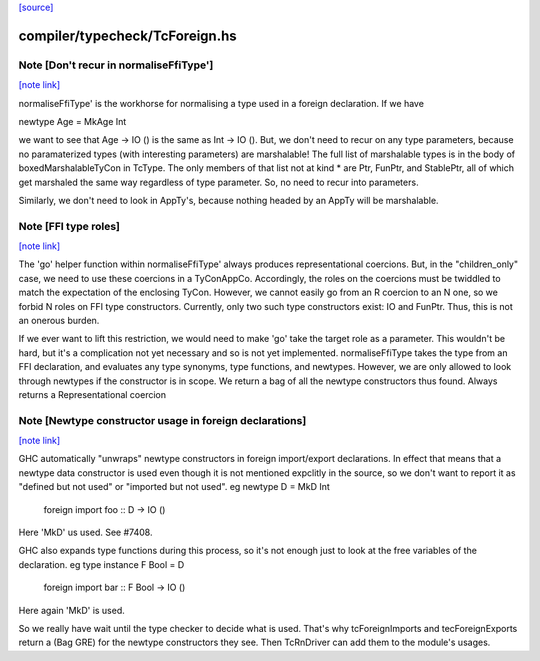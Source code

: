 `[source] <https://gitlab.haskell.org/ghc/ghc/tree/master/compiler/typecheck/TcForeign.hs>`_

compiler/typecheck/TcForeign.hs
===============================


Note [Don't recur in normaliseFfiType']
~~~~~~~~~~~~~~~~~~~~~~~~~~~~~~~~~~~~~~~

`[note link] <https://gitlab.haskell.org/ghc/ghc/tree/master/compiler/typecheck/TcForeign.hs#L80>`__

normaliseFfiType' is the workhorse for normalising a type used in a foreign
declaration. If we have

newtype Age = MkAge Int

we want to see that Age -> IO () is the same as Int -> IO (). But, we don't
need to recur on any type parameters, because no paramaterized types (with
interesting parameters) are marshalable! The full list of marshalable types
is in the body of boxedMarshalableTyCon in TcType. The only members of that
list not at kind * are Ptr, FunPtr, and StablePtr, all of which get marshaled
the same way regardless of type parameter. So, no need to recur into
parameters.

Similarly, we don't need to look in AppTy's, because nothing headed by
an AppTy will be marshalable.



Note [FFI type roles]
~~~~~~~~~~~~~~~~~~~~~

`[note link] <https://gitlab.haskell.org/ghc/ghc/tree/master/compiler/typecheck/TcForeign.hs#L98>`__

The 'go' helper function within normaliseFfiType' always produces
representational coercions. But, in the "children_only" case, we need to
use these coercions in a TyConAppCo. Accordingly, the roles on the coercions
must be twiddled to match the expectation of the enclosing TyCon. However,
we cannot easily go from an R coercion to an N one, so we forbid N roles
on FFI type constructors. Currently, only two such type constructors exist:
IO and FunPtr. Thus, this is not an onerous burden.

If we ever want to lift this restriction, we would need to make 'go' take
the target role as a parameter. This wouldn't be hard, but it's a complication
not yet necessary and so is not yet implemented.
normaliseFfiType takes the type from an FFI declaration, and
evaluates any type synonyms, type functions, and newtypes. However,
we are only allowed to look through newtypes if the constructor is
in scope.  We return a bag of all the newtype constructors thus found.
Always returns a Representational coercion



Note [Newtype constructor usage in foreign declarations]
~~~~~~~~~~~~~~~~~~~~~~~~~~~~~~~~~~~~~~~~~~~~~~~~~~~~~~~~

`[note link] <https://gitlab.haskell.org/ghc/ghc/tree/master/compiler/typecheck/TcForeign.hs#L201>`__

GHC automatically "unwraps" newtype constructors in foreign import/export
declarations.  In effect that means that a newtype data constructor is
used even though it is not mentioned expclitly in the source, so we don't
want to report it as "defined but not used" or "imported but not used".
eg     newtype D = MkD Int
       foreign import foo :: D -> IO ()
Here 'MkD' us used.  See #7408.

GHC also expands type functions during this process, so it's not enough
just to look at the free variables of the declaration.
eg     type instance F Bool = D
       foreign import bar :: F Bool -> IO ()
Here again 'MkD' is used.

So we really have wait until the type checker to decide what is used.
That's why tcForeignImports and tecForeignExports return a (Bag GRE)
for the newtype constructors they see. Then TcRnDriver can add them
to the module's usages.

